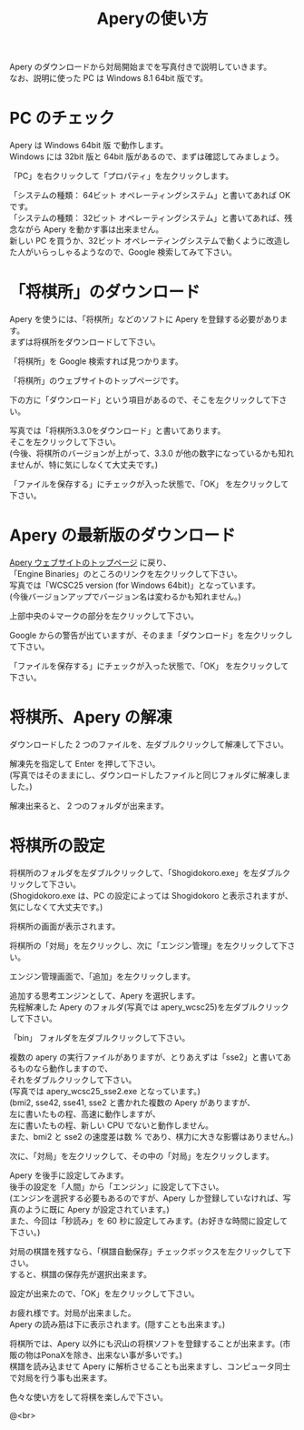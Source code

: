# オプションで _ で下付き、^ で上付きの文字を普通に表示するようにする。
#+OPTIONS: ^:{}
#+OPTIONS: H:3 toc:3 \n:t
#+TITLE: Aperyの使い方

Apery のダウンロードから対局開始までを写真付きで説明していきます。
なお、説明に使った PC は Windows 8.1 64bit 版です。

* PC のチェック
Apery は Windows 64bit 版 で動作します。
Windows には 32bit 版と 64bit 版があるので、まずは確認してみましょう。

「PC」を右クリックして「プロパティ」を左クリックします。
#+ATTR_HTML: alt"画像が表示されていません" width="1080"
[[file:pictures/pc_property.png]]


「システムの種類：  64ビット オペレーティングシステム」と書いてあれば OK です。
「システムの種類：  32ビット オペレーティングシステム」と書いてあれば、残念ながら Apery を動かす事は出来ません。
新しい PC を買うか、32ビット オペレーティングシステムで動くように改造した人がいらっしゃるようなので、Google 検索してみて下さい。
#+ATTR_HTML: alt"画像が表示されていません" width="1080"
[[file:pictures/64bit.png]]

* 「将棋所」のダウンロード
Apery を使うには、「将棋所」などのソフトに Apery を登録する必要があります。
まずは将棋所をダウンロードして下さい。

「将棋所」を Google 検索すれば見つかります。
#+ATTR_HTML: alt"画像が表示されていません" width="1000"
[[file:pictures/googling_shogidokoro.png]]

「将棋所」のウェブサイトのトップページです。
#+ATTR_HTML: alt"画像が表示されていません" width="1000"
[[file:pictures/shogidokoro_website.png]]

下の方に「ダウンロード」という項目があるので、そこを左クリックして下さい。
#+ATTR_HTML: alt"画像が表示されていません" width="1000"
[[file:pictures/shogidokoro_download_link.png]]

写真では「将棋所3.3.0をダウンロード」と書いてあります。
そこを左クリックして下さい。
(今後、将棋所のバージョンが上がって、3.3.0 が他の数字になっているかも知れませんが、特に気にしなくて大丈夫です。)
#+ATTR_HTML: alt"画像が表示されていません" width="1000"
[[file:pictures/shogidokoro_download_link_explain.png]]

「ファイルを保存する」にチェックが入った状態で、「OK」 を左クリックして下さい。
#+ATTR_HTML: alt"画像が表示されていません" width="400"
[[file:pictures/shogidokoro_download_yesno.png]]

* Apery の最新版のダウンロード

[[http://hiraokatakuya.github.io/apery/][Apery ウェブサイトのトップページ]] に戻り、
「Engine Binaries」のところのリンクを左クリックして下さい。
写真では「WCSC25 version (for Windows 64bit)」となっています。
(今後バージョンアップでバージョン名は変わるかも知れません。)
#+ATTR_HTML: alt"画像が表示されていません" width="1000"
[[file:pictures/apery_website.png]]

上部中央の↓マークの部分を左クリックして下さい。
#+ATTR_HTML: alt"画像が表示されていません" width="1000"
[[file:pictures/apery_download.png]]

Google からの警告が出ていますが、そのまま「ダウンロード」を左クリックして下さい。
#+ATTR_HTML: alt"画像が表示されていません" width="1000"
[[file:pictures/apery_download_warning.png]]

「ファイルを保存する」にチェックが入った状態で、「OK」 を左クリックして下さい。
#+ATTR_HTML: alt"画像が表示されていません" width="400"
[[file:pictures/apery_download_yesno.png]]

* 将棋所、Apery の解凍
ダウンロードした 2 つのファイルを、左ダブルクリックして解凍して下さい。
#+ATTR_HTML: alt"画像が表示されていません" width="700"
[[file:pictures/explorer_download.png]]

解凍先を指定して Enter を押して下さい。
(写真ではそのままにし、ダウンロードしたファイルと同じフォルダに解凍しました。)
#+ATTR_HTML: alt"画像が表示されていません" width="400"
[[file:pictures/shogidokoro_unzip.png]]

解凍出来ると、 2 つのフォルダが出来ます。
#+ATTR_HTML: alt"画像が表示されていません" width="700"
[[file:pictures/unzipped.png]]

* 将棋所の設定
将棋所のフォルダを左ダブルクリックして、「Shogidokoro.exe」を左ダブルクリックして下さい。
(Shogidokoro.exe は、PC の設定によっては Shogidokoro と表示されますが、気にしなくて大丈夫です。)
#+ATTR_HTML: alt"画像が表示されていません" width="700"
[[file:pictures/explorer_shogidokoro.png]]

将棋所の画面が表示されます。
#+ATTR_HTML: alt"画像が表示されていません" width="700"
[[file:pictures/shogidokoro_top.png]]

将棋所の「対局」を左クリックし、次に「エンジン管理」を左クリックして下さい。
#+ATTR_HTML: alt"画像が表示されていません" width="1000"
[[file:pictures/shogidokoro_engine_manage.png]]

エンジン管理画面で、「追加」を左クリックします。
#+ATTR_HTML: alt"画像が表示されていません" width="400"
[[file:pictures/shogidokoro_engine_add_active.png]]

追加する思考エンジンとして、Apery を選択します。
先程解凍した Apery のフォルダ(写真では apery_wcsc25)を左ダブルクリックして下さい。
#+ATTR_HTML: alt"画像が表示されていません" width="700"
[[file:pictures/engine_add_explorer_download.png]]

「bin」 フォルダを左ダブルクリックして下さい。
#+ATTR_HTML: alt"画像が表示されていません" width="700"
[[file:pictures/engine_add_explorer_apery.png]]

複数の apery の実行ファイルがありますが、とりあえずは「sse2」と書いてあるものなら動作しますので、
それをダブルクリックして下さい。
(写真では apery_wcsc25_sse2.exe となっています。)
(bmi2, sse42, sse41, sse2 と書かれた複数の Apery がありますが、
 左に書いたもの程、高速に動作しますが、
 左に書いたもの程、新しい CPU でないと動作しません。
 また、bmi2 と sse2 の速度差は数 % であり、棋力に大きな影響はありません。)
#+ATTR_HTML: alt"画像が表示されていません" width="700"
[[file:pictures/engine_add_explorer_bin.png]]

次に、「対局」を左クリックして、その中の「対局」を左クリックします。
#+ATTR_HTML: alt"画像が表示されていません" width="1000"
[[file:pictures/taikyoku.png]]

Apery を後手に設定してみます。
後手の設定を「人間」から「エンジン」に設定して下さい。
(エンジンを選択する必要もあるのですが、Apery しか登録していなければ、写真のように既に Apery が設定されています。)
また、今回は「秒読み」を 60 秒に設定してみます。(お好きな時間に設定して下さい。)
#+ATTR_HTML: alt"画像が表示されていません" width="400"
[[file:pictures/taikyoku_mode_engine_set.png]]

対局の棋譜を残すなら、「棋譜自動保存」チェックボックスを左クリックして下さい。
すると、棋譜の保存先が選択出来ます。
#+ATTR_HTML: alt"画像が表示されていません" width="1000"
[[file:pictures/kifu_save.png]]

設定が出来たので、「OK」を左クリックして下さい。
#+ATTR_HTML: alt"画像が表示されていません" width="400"
[[file:pictures/finish_set.png]]

お疲れ様です。対局が出来ました。
Apery の読み筋は下に表示されます。(隠すことも出来ます。)
#+ATTR_HTML: alt"画像が表示されていません" width="700"
[[file:pictures/taikyoku_thinking.png]]


将棋所では、Apery 以外にも沢山の将棋ソフトを登録することが出来ます。(市販の物はPonaXを除き、出来ない事が多いです。)
棋譜を読み込ませて Apery に解析させることも出来ますし、コンピュータ同士で対局を行う事も出来ます。

色々な使い方をして将棋を楽しんで下さい。

@<br>
